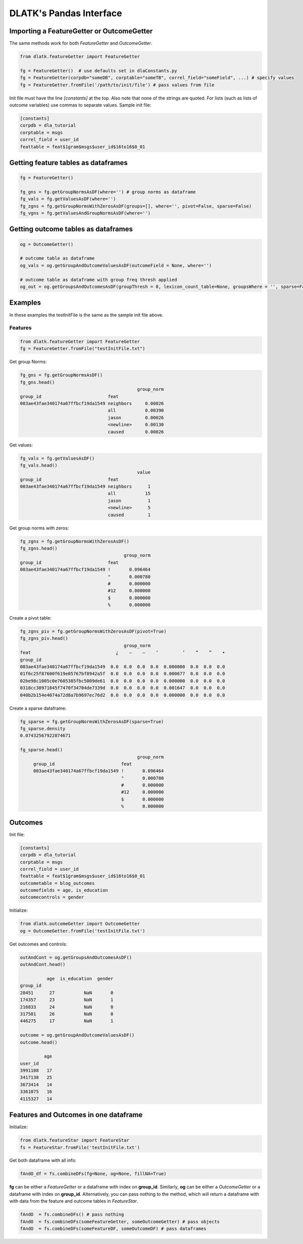 .. _tut_pandas:
========================
DLATK's Pandas Interface
========================

Importing a FeatureGetter or OutcomeGetter
------------------------------------------
The same methods work for both *FeatureGetter* and *OutcomeGetter*.

.. code-block:: python

	from dlatk.featureGetter import FeatureGetter

	fg = FeatureGetter()  # use defaults set in dlaConstants.py
	fg = FeatureGetter(corpdb="someDB", corptable="someTB", correl_field="someField", ...) # specify values
	fg = FeatureGetter.fromFile('/path/to/init/file') # pass values from file

Init file must have the line `[constants]` at the top. Also note that none of the strings are quoted. For lists (such as lists of outcome variables) use commas to separate values. Sample init file:

.. code-block:: bash

	[constants]
	corpdb = dla_tutorial
	corptable = msgs
	correl_field = user_id
	feattable = feat$1gram$msgs$user_id$16to16$0_01


Getting feature tables as dataframes
------------------------------------

.. code-block:: python

	fg = FeatureGetter()

	fg_gns = fg.getGroupNormsAsDF(where='') # group norms as dataframe
	fg_vals = fg.getValuesAsDF(where='')
	fg_zgns = fg.getGroupNormsWithZerosAsDF(groups=[], where='', pivot=False, sparse=False)
	fg_vgns = fg.getValuesAndGroupNormsAsDF(where='')
    

Getting outcome tables as dataframes
------------------------------------
 
.. code-block:: python

	og = OutcomeGetter()

	# outcome table as dataframe
	og_vals = og.getGroupAndOutcomeValuesAsDF(outcomeField = None, where='') 

	# outcome table as dataframe with group freq thresh applied
	og_out = og.getGroupsAndOutcomesAsDF(groupThresh = 0, lexicon_count_table=None, groupsWhere = '', sparse=False) 
 

Examples
--------
In these examples the testInitFile is the same as the sample init file above. 

Features
^^^^^^^^

.. code-block:: python

	from dlatk.featureGetter import FeatureGetter
	fg = FeatureGetter.fromFile("testInitFile.txt")
 
Get group Norms:

.. code-block:: python

	fg_gns = fg.getGroupNormsAsDF() 
	fg_gns.head()
	                                            group_norm
	group_id                         feat                 
	003ae43fae340174a67ffbcf19da1549 neighbors     0.00026
	                                 all           0.00390
	                                 jason         0.00026
	                                 <newline>     0.00130
	                                 caused        0.00026

Get values:

.. code-block:: python

	fg_vals = fg.getValuesAsDF()
	fg_vals.head()
	                                            value
	group_id                         feat            
	003ae43fae340174a67ffbcf19da1549 neighbors      1
	                                 all           15
	                                 jason          1
	                                 <newline>      5
	                                 caused         1

Get group norms with zeros:

.. code-block:: python

	fg_zgns = fg.getGroupNormsWithZerosAsDF()
	fg_zgns.head()
	                                       group_norm
	group_id                         feat            
	003ae43fae340174a67ffbcf19da1549 !       0.096464
	                                 "       0.000780
	                                 #       0.000000
	                                 #12     0.000000
	                                 $       0.000000
	                                 %       0.000000

Create a pivot table:

.. code-block:: python

	fg_zgns_piv = fg.getGroupNormsWithZerosAsDF(pivot=True)
	fg_zgns_piv.head()
	                                       group_norm                                              
	feat                                ¿    –    —    ‘         ’    “    ”    •   
	group_id                                                                        
	003ae43fae340174a67ffbcf19da1549  0.0  0.0  0.0  0.0  0.000000  0.0  0.0  0.0   
	01f6c25f87600f619e05767bf8942a5f  0.0  0.0  0.0  0.0  0.000677  0.0  0.0  0.0   
	02be98c1005c0e7605385fbc5009de61  0.0  0.0  0.0  0.0  0.000000  0.0  0.0  0.0   
	0318cc38971845f7470f34704de7339d  0.0  0.0  0.0  0.0  0.001647  0.0  0.0  0.0   
	040b2b154e4074a72d8a7b9697ec76d2  0.0  0.0  0.0  0.0  0.000000  0.0  0.0  0.0

Create a sparse dataframe:

.. code-block:: python

   fg_sparse = fg.getGroupNormsWithZerosAsDF(sparse=True)
   fg_sparse.density
   0.07432567922874671
 
   fg_sparse.head()
	                                       group_norm
	group_id                         feat            
	003ae43fae340174a67ffbcf19da1549 !       0.096464
	                                 "       0.000780
	                                 #       0.000000
	                                 #12     0.000000
	                                 $       0.000000
	                                 %       0.000000

Outcomes
--------
Init file:

.. code-block:: bash

	[constants]
	corpdb = dla_tutorial
	corptable = msgs
	correl_field = user_id
	feattable = feat$1gram$msgs$user_id$16to16$0_01
	outcometable = blog_outcomes
	outcomefields = age, is_education
	outcomecontrols = gender

Initialize:

.. code-block:: python

	from dlatk.outcomeGetter import OutcomeGetter
	og = OutcomeGetter.fromFile('testInitFile.txt')

Get outcomes and controls:

.. code-block:: python

	outAndCont = og.getGroupsAndOutcomesAsDF()
	outAndCont.head()

	          age  is_education  gender
	group_id                           
	28451      27           NaN       0
	174357     23           NaN       1
	216833     24           NaN       0
	317581     26           NaN       0
	446275     17           NaN       1

	outcome = og.getGroupAndOutcomeValuesAsDF()
	outcome.head()

	         age
	user_id     
	3991108   17
	3417138   25
	3673414   14
	3361075   16
	4115327   14

Features and Outcomes in one dataframe
--------------------------------------
Initialize:

.. code-block:: python

	from dlatk.featureStar import FeatureStar
	fs = FeatureStar.fromFile('testInitFile.txt')

Get both dataframe with all info:

.. code-block:: python

	fAndO_df = fs.combineDFs(fg=None, og=None, fillNA=True)

**fg** can be either a *FeatureGetter* or a dataframe with index on **group_id**. Similarly, **og** can be either a *OutcomeGetter* or a dataframe with index on **group_id**. Alternatively, you can pass nothing to the method, which will return a dataframe with with data from the feature and outcome tables in *FeatureStar*.

.. code-block:: python

	fAndO  = fs.combineDFs() # pass nothing
	fAndO  = fs.combineDFs(someFeatureGetter, someOutcomeGetter) # pass objects
	fAndO  = fs.combineDFs(someFeatureDF, someOutcomeDF) # pass dataframes

